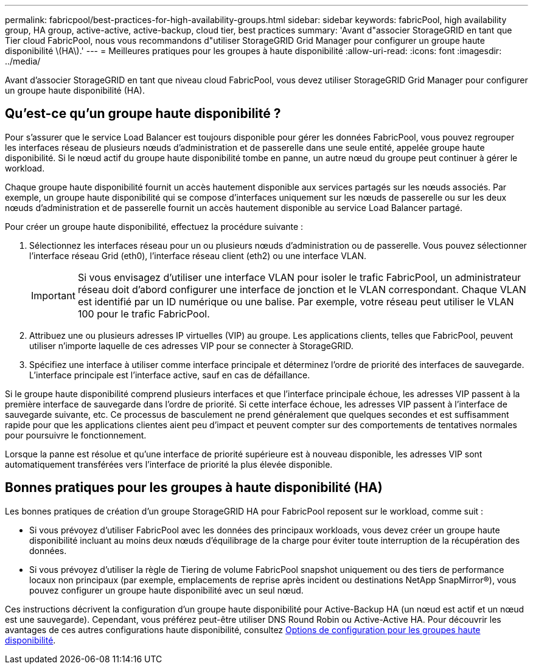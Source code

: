 ---
permalink: fabricpool/best-practices-for-high-availability-groups.html 
sidebar: sidebar 
keywords: fabricPool, high availability group, HA group, active-active, active-backup, cloud tier, best practices 
summary: 'Avant d"associer StorageGRID en tant que Tier cloud FabricPool, nous vous recommandons d"utiliser StorageGRID Grid Manager pour configurer un groupe haute disponibilité \(HA\).' 
---
= Meilleures pratiques pour les groupes à haute disponibilité
:allow-uri-read: 
:icons: font
:imagesdir: ../media/


[role="lead"]
Avant d'associer StorageGRID en tant que niveau cloud FabricPool, vous devez utiliser StorageGRID Grid Manager pour configurer un groupe haute disponibilité (HA).



== Qu'est-ce qu'un groupe haute disponibilité ?

Pour s'assurer que le service Load Balancer est toujours disponible pour gérer les données FabricPool, vous pouvez regrouper les interfaces réseau de plusieurs nœuds d'administration et de passerelle dans une seule entité, appelée groupe haute disponibilité. Si le nœud actif du groupe haute disponibilité tombe en panne, un autre nœud du groupe peut continuer à gérer le workload.

Chaque groupe haute disponibilité fournit un accès hautement disponible aux services partagés sur les nœuds associés. Par exemple, un groupe haute disponibilité qui se compose d'interfaces uniquement sur les nœuds de passerelle ou sur les deux nœuds d'administration et de passerelle fournit un accès hautement disponible au service Load Balancer partagé.

Pour créer un groupe haute disponibilité, effectuez la procédure suivante :

. Sélectionnez les interfaces réseau pour un ou plusieurs nœuds d'administration ou de passerelle. Vous pouvez sélectionner l'interface réseau Grid (eth0), l'interface réseau client (eth2) ou une interface VLAN.
+

IMPORTANT: Si vous envisagez d'utiliser une interface VLAN pour isoler le trafic FabricPool, un administrateur réseau doit d'abord configurer une interface de jonction et le VLAN correspondant. Chaque VLAN est identifié par un ID numérique ou une balise. Par exemple, votre réseau peut utiliser le VLAN 100 pour le trafic FabricPool.

. Attribuez une ou plusieurs adresses IP virtuelles (VIP) au groupe. Les applications clients, telles que FabricPool, peuvent utiliser n'importe laquelle de ces adresses VIP pour se connecter à StorageGRID.
. Spécifiez une interface à utiliser comme interface principale et déterminez l'ordre de priorité des interfaces de sauvegarde. L'interface principale est l'interface active, sauf en cas de défaillance.


Si le groupe haute disponibilité comprend plusieurs interfaces et que l'interface principale échoue, les adresses VIP passent à la première interface de sauvegarde dans l'ordre de priorité. Si cette interface échoue, les adresses VIP passent à l'interface de sauvegarde suivante, etc. Ce processus de basculement ne prend généralement que quelques secondes et est suffisamment rapide pour que les applications clientes aient peu d'impact et peuvent compter sur des comportements de tentatives normales pour poursuivre le fonctionnement.

Lorsque la panne est résolue et qu'une interface de priorité supérieure est à nouveau disponible, les adresses VIP sont automatiquement transférées vers l'interface de priorité la plus élevée disponible.



== Bonnes pratiques pour les groupes à haute disponibilité (HA)

Les bonnes pratiques de création d'un groupe StorageGRID HA pour FabricPool reposent sur le workload, comme suit :

* Si vous prévoyez d'utiliser FabricPool avec les données des principaux workloads, vous devez créer un groupe haute disponibilité incluant au moins deux nœuds d'équilibrage de la charge pour éviter toute interruption de la récupération des données.
* Si vous prévoyez d'utiliser la règle de Tiering de volume FabricPool snapshot uniquement ou des tiers de performance locaux non principaux (par exemple, emplacements de reprise après incident ou destinations NetApp SnapMirror®), vous pouvez configurer un groupe haute disponibilité avec un seul nœud.


Ces instructions décrivent la configuration d'un groupe haute disponibilité pour Active-Backup HA (un nœud est actif et un nœud est une sauvegarde). Cependant, vous préférez peut-être utiliser DNS Round Robin ou Active-Active HA. Pour découvrir les avantages de ces autres configurations haute disponibilité, consultez xref:../admin/configuration-options-for-ha-groups.adoc[Options de configuration pour les groupes haute disponibilité].
